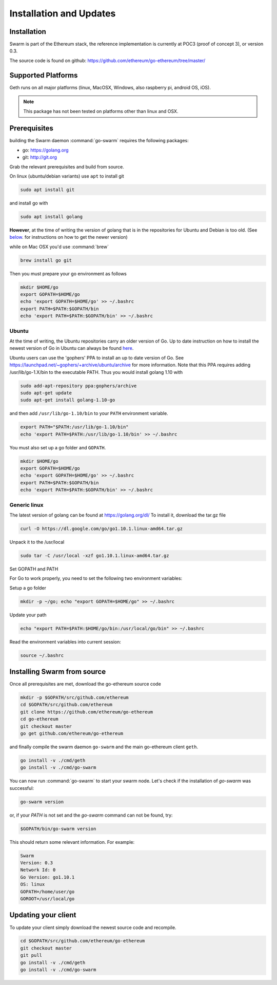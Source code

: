 *************************
Installation and Updates
*************************

Installation
=======================
Swarm is part of the Ethereum stack, the reference implementation is currently at POC3 (proof of concept 3), or version 0.3.

The source code is found on github: https://github.com/ethereum/go-ethereum/tree/master/

Supported Platforms
=========================

Geth runs on all major platforms (linux, MacOSX, Windows, also raspberry pi, android OS, iOS).

..  note::
  This package has not been tested on platforms other than linux and OSX.

Prerequisites
================

building the Swarm daemon :command:`go-swarm` requires the following packages:

* go: https://golang.org
* git: http://git.org


Grab the relevant prerequisites and build from source.

On linux (ubuntu/debian variants) use ``apt`` to install git

.. code-block:: none

  sudo apt install git

and install go with

.. code-block:: none

  sudo apt install golang

**However**, at the time of writing the version of golang that is in the repositories for Ubuntu and Debian is too old. (See below_. for instructions on how to get the newer version)

while on Mac OSX you'd use :command:`brew`

.. code-block:: none

    brew install go git

Then you must prepare your go environment as follows

.. code-block:: none

  mkdir $HOME/go
  export GOPATH=$HOME/go
  echo 'export GOPATH=$HOME/go' >> ~/.bashrc
  export PATH=$PATH:$GOPATH/bin
  echo 'export PATH=$PATH:$GOPATH/bin' >> ~/.bashrc


.. _below:

Ubuntu
---------

At the time of writing, the Ubuntu repositories carry an older version of Go. Up to date instruction on how to install the newest version of Go in Ubuntu can always be found `here <https://github.com/golang/go/wiki/Ubuntu>`_.

Ubuntu users can use the 'gophers' PPA to install an up to date version of Go. See https://launchpad.net/~gophers/+archive/ubuntu/archive for more information. Note that this PPA requires adding /usr/lib/go-1.X/bin to the executable PATH.
Thus you would install golang 1.10 with

.. code-block:: none

  sudo add-apt-repository ppa:gophers/archive
  sudo apt-get update
  sudo apt-get install golang-1.10-go

and then add ``/usr/lib/go-1.10/bin`` to your ``PATH`` environment variable.

.. code-block:: none

  export PATH="$PATH:/usr/lib/go-1.10/bin"
  echo 'export PATH=$PATH:/usr/lib/go-1.10/bin' >> ~/.bashrc

You must also set up a go folder and ``GOPATH``.

.. code-block:: none

  mkdir $HOME/go
  export GOPATH=$HOME/go
  echo 'export GOPATH=$HOME/go' >> ~/.bashrc
  export PATH=$PATH:$GOPATH/bin
  echo 'export PATH=$PATH:$GOPATH/bin' >> ~/.bashrc


Generic linux
---------------

The latest version of golang can be found at https://golang.org/dl/
To install it, download the tar.gz file

.. code-block:: none

  curl -O https://dl.google.com/go/go1.10.1.linux-amd64.tar.gz

Unpack it to the /usr/local

.. code-block:: none

  sudo tar -C /usr/local -xzf go1.10.1.linux-amd64.tar.gz

Set GOPATH and PATH

For Go to work properly, you need to set the following two environment variables:

Setup a go folder

.. code-block:: none

  mkdir -p ~/go; echo "export GOPATH=$HOME/go" >> ~/.bashrc

Update your path

.. code-block:: none

  echo "export PATH=$PATH:$HOME/go/bin:/usr/local/go/bin" >> ~/.bashrc

Read the environment variables into current session:

.. code-block:: none

  source ~/.bashrc

Installing Swarm from source
=============================

Once all prerequisites are met, download the go-ethereum source code

.. code-block:: none

  mkdir -p $GOPATH/src/github.com/ethereum
  cd $GOPATH/src/github.com/ethereum
  git clone https://github.com/ethereum/go-ethereum
  cd go-ethereum
  git checkout master
  go get github.com/ethereum/go-ethereum

and finally compile the swarm daemon ``go-swarm`` and the main go-ethereum client ``geth``.

.. code-block:: none

  go install -v ./cmd/geth
  go install -v ./cmd/go-swarm


You can now run :command:`go-swarm` to start your swarm node.
Let's check if the installation of `go-swarm` was successful:

.. code-block:: none

  go-swarm version

or, if your `PATH` is not set and the `go-swarm` command can not be found, try:

.. code-block:: none

  $GOPATH/bin/go-swarm version

This should return some relevant information. For example:

.. code-block:: none

  Swarm
  Version: 0.3
  Network Id: 0
  Go Version: go1.10.1
  OS: linux
  GOPATH=/home/user/go
  GOROOT=/usr/local/go

Updating your client
=====================

To update your client simply download the newest source code and recompile.

.. code-block:: none

  cd $GOPATH/src/github.com/ethereum/go-ethereum
  git checkout master
  git pull
  go install -v ./cmd/geth
  go install -v ./cmd/go-swarm
